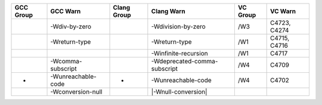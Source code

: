 +-----------+--------------------+-------------+------------------------------+----------+--------------+
| GCC Group | GCC Warn           | Clang Group | Clang Warn                   | VC Group | VC Warn      |
+===========+====================+=============+==============================+==========+==============+
|           | -Wdiv-by-zero      |             | -Wdivision-by-zero           | /W3      | C4723, C4274 |
+-----------+--------------------+-------------+------------------------------+----------+--------------+
|           | -Wreturn-type      |             | -Wreturn-type                | /W1      | C4715, C4716 |
+-----------+--------------------+-------------+------------------------------+----------+--------------+
|           |                    |             | -Winfinite-recursion         | /W1      | C4717        |
+-----------+--------------------+-------------+------------------------------+----------+--------------+
|           | -Wcomma-subscript  |             | -Wdeprecated-comma-subscript | /W4      | C4709        |
+-----------+--------------------+-------------+------------------------------+----------+--------------+
| -         | -Wunreachable-code | -           | -Wunreachable-code           | /W4      | C4702        |
+-----------+--------------------+-------------+------------------------------+----------+--------------+
|           | -Wconversion-null  |             | |-Wnull-conversion|          |          |              |
+-----------+--------------------+-------------+------------------------------+----------+--------------+


.. |-Wnull-conversion| :target: https://wandbox.org/permlink/ABZSxzM9XR0r1a4B
